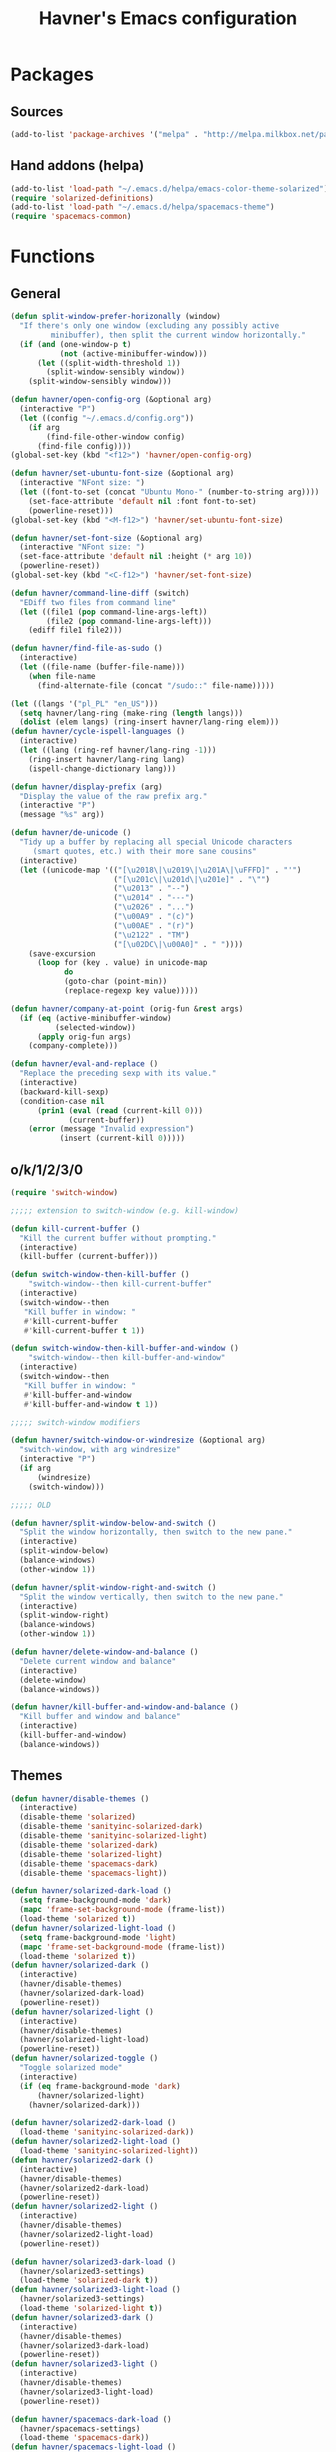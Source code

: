 #+TITLE: Havner's Emacs configuration

* Packages
** Sources
#+BEGIN_SRC emacs-lisp
  (add-to-list 'package-archives '("melpa" . "http://melpa.milkbox.net/packages/"))
#+END_SRC

** Hand addons (helpa)
#+BEGIN_SRC emacs-lisp
  (add-to-list 'load-path "~/.emacs.d/helpa/emacs-color-theme-solarized")
  (require 'solarized-definitions)
  (add-to-list 'load-path "~/.emacs.d/helpa/spacemacs-theme")
  (require 'spacemacs-common)
#+END_SRC

* Functions
** General
#+BEGIN_SRC emacs-lisp
  (defun split-window-prefer-horizonally (window)
    "If there's only one window (excluding any possibly active
           minibuffer), then split the current window horizontally."
    (if (and (one-window-p t)
             (not (active-minibuffer-window)))
        (let ((split-width-threshold 1))
          (split-window-sensibly window))
      (split-window-sensibly window)))

  (defun havner/open-config-org (&optional arg)
    (interactive "P")
    (let ((config "~/.emacs.d/config.org"))
      (if arg
          (find-file-other-window config)
        (find-file config))))
  (global-set-key (kbd "<f12>") 'havner/open-config-org)

  (defun havner/set-ubuntu-font-size (&optional arg)
    (interactive "NFont size: ")
    (let ((font-to-set (concat "Ubuntu Mono-" (number-to-string arg))))
      (set-face-attribute 'default nil :font font-to-set)
      (powerline-reset)))
  (global-set-key (kbd "<M-f12>") 'havner/set-ubuntu-font-size)

  (defun havner/set-font-size (&optional arg)
    (interactive "NFont size: ")
    (set-face-attribute 'default nil :height (* arg 10))
    (powerline-reset))
  (global-set-key (kbd "<C-f12>") 'havner/set-font-size)

  (defun havner/command-line-diff (switch)
    "EDiff two files from command line"
    (let ((file1 (pop command-line-args-left))
          (file2 (pop command-line-args-left)))
      (ediff file1 file2)))

  (defun havner/find-file-as-sudo ()
    (interactive)
    (let ((file-name (buffer-file-name)))
      (when file-name
        (find-alternate-file (concat "/sudo::" file-name)))))

  (let ((langs '("pl_PL" "en_US")))
    (setq havner/lang-ring (make-ring (length langs)))
    (dolist (elem langs) (ring-insert havner/lang-ring elem)))
  (defun havner/cycle-ispell-languages ()
    (interactive)
    (let ((lang (ring-ref havner/lang-ring -1)))
      (ring-insert havner/lang-ring lang)
      (ispell-change-dictionary lang)))

  (defun havner/display-prefix (arg)
    "Display the value of the raw prefix arg."
    (interactive "P")
    (message "%s" arg))

  (defun havner/de-unicode ()
    "Tidy up a buffer by replacing all special Unicode characters
       (smart quotes, etc.) with their more sane cousins"
    (interactive)
    (let ((unicode-map '(("[\u2018\|\u2019\|\u201A\|\uFFFD]" . "'")
                         ("[\u201c\|\u201d\|\u201e]" . "\"")
                         ("\u2013" . "--")
                         ("\u2014" . "---")
                         ("\u2026" . "...")
                         ("\u00A9" . "(c)")
                         ("\u00AE" . "(r)")
                         ("\u2122" . "TM")
                         ("[\u02DC\|\u00A0]" . " "))))
      (save-excursion
        (loop for (key . value) in unicode-map
              do
              (goto-char (point-min))
              (replace-regexp key value)))))

  (defun havner/company-at-point (orig-fun &rest args)
    (if (eq (active-minibuffer-window)
            (selected-window))
        (apply orig-fun args)
      (company-complete)))

  (defun havner/eval-and-replace ()
    "Replace the preceding sexp with its value."
    (interactive)
    (backward-kill-sexp)
    (condition-case nil
        (prin1 (eval (read (current-kill 0)))
               (current-buffer))
      (error (message "Invalid expression")
             (insert (current-kill 0)))))
#+END_SRC

** o/k/1/2/3/0
#+BEGIN_SRC emacs-lisp
  (require 'switch-window)

  ;;;;; extension to switch-window (e.g. kill-window)

  (defun kill-current-buffer ()
    "Kill the current buffer without prompting."
    (interactive)
    (kill-buffer (current-buffer)))

  (defun switch-window-then-kill-buffer ()
      "switch-window--then kill-current-buffer"
    (interactive)
    (switch-window--then
     "Kill buffer in window: "
     #'kill-current-buffer
     #'kill-current-buffer t 1))

  (defun switch-window-then-kill-buffer-and-window ()
      "switch-window--then kill-buffer-and-window"
    (interactive)
    (switch-window--then
     "Kill buffer in window: "
     #'kill-buffer-and-window
     #'kill-buffer-and-window t 1))

  ;;;;; switch-window modifiers

  (defun havner/switch-window-or-windresize (&optional arg)
    "switch-window, with arg windresize"
    (interactive "P")
    (if arg
        (windresize)
      (switch-window)))

  ;;;;; OLD

  (defun havner/split-window-below-and-switch ()
    "Split the window horizontally, then switch to the new pane."
    (interactive)
    (split-window-below)
    (balance-windows)
    (other-window 1))

  (defun havner/split-window-right-and-switch ()
    "Split the window vertically, then switch to the new pane."
    (interactive)
    (split-window-right)
    (balance-windows)
    (other-window 1))

  (defun havner/delete-window-and-balance ()
    "Delete current window and balance"
    (interactive)
    (delete-window)
    (balance-windows))

  (defun havner/kill-buffer-and-window-and-balance ()
    "Kill buffer and window and balance"
    (interactive)
    (kill-buffer-and-window)
    (balance-windows))
#+END_SRC

** Themes
#+BEGIN_SRC emacs-lisp
  (defun havner/disable-themes ()
    (interactive)
    (disable-theme 'solarized)
    (disable-theme 'sanityinc-solarized-dark)
    (disable-theme 'sanityinc-solarized-light)
    (disable-theme 'solarized-dark)
    (disable-theme 'solarized-light)
    (disable-theme 'spacemacs-dark)
    (disable-theme 'spacemacs-light))

  (defun havner/solarized-dark-load ()
    (setq frame-background-mode 'dark)
    (mapc 'frame-set-background-mode (frame-list))
    (load-theme 'solarized t))
  (defun havner/solarized-light-load ()
    (setq frame-background-mode 'light)
    (mapc 'frame-set-background-mode (frame-list))
    (load-theme 'solarized t))
  (defun havner/solarized-dark ()
    (interactive)
    (havner/disable-themes)
    (havner/solarized-dark-load)
    (powerline-reset))
  (defun havner/solarized-light ()
    (interactive)
    (havner/disable-themes)
    (havner/solarized-light-load)
    (powerline-reset))
  (defun havner/solarized-toggle ()
    "Toggle solarized mode"
    (interactive)
    (if (eq frame-background-mode 'dark)
        (havner/solarized-light)
      (havner/solarized-dark)))

  (defun havner/solarized2-dark-load ()
    (load-theme 'sanityinc-solarized-dark))
  (defun havner/solarized2-light-load ()
    (load-theme 'sanityinc-solarized-light))
  (defun havner/solarized2-dark ()
    (interactive)
    (havner/disable-themes)
    (havner/solarized2-dark-load)
    (powerline-reset))
  (defun havner/solarized2-light ()
    (interactive)
    (havner/disable-themes)
    (havner/solarized2-light-load)
    (powerline-reset))

  (defun havner/solarized3-dark-load ()
    (havner/solarized3-settings)
    (load-theme 'solarized-dark t))
  (defun havner/solarized3-light-load ()
    (havner/solarized3-settings)
    (load-theme 'solarized-light t))
  (defun havner/solarized3-dark ()
    (interactive)
    (havner/disable-themes)
    (havner/solarized3-dark-load)
    (powerline-reset))
  (defun havner/solarized3-light ()
    (interactive)
    (havner/disable-themes)
    (havner/solarized3-light-load)
    (powerline-reset))

  (defun havner/spacemacs-dark-load ()
    (havner/spacemacs-settings)
    (load-theme 'spacemacs-dark))
  (defun havner/spacemacs-light-load ()
    (havner/spacemacs-settings)
    (load-theme 'spacemacs-light))
  (defun havner/spacemacs-dark ()
    (interactive)
    (havner/disable-themes)
    (havner/spacemacs-dark-load)
    (powerline-reset))
  (defun havner/spacemacs-light ()
    (interactive)
    (havner/disable-themes)
    (havner/spacemacs-light-load)
    (powerline-reset))
#+END_SRC

** Mac
#+BEGIN_SRC emacs-lisp
  (defun havner/toggle-frame-fullscreen ()
    "Toggle fullscreen state of selected frame."
    (interactive)
    (let ((fullscreen (frame-parameter nil 'fullscreen)))
      (if (memq fullscreen '(fullscreen fullboth))
          (let ((fullscreen-restore (frame-parameter nil 'fullscreen-restore)))
            (if (memq fullscreen-restore '(maximized fullheight fullwidth))
                (set-frame-parameter nil 'fullscreen fullscreen-restore)
              (set-frame-parameter nil 'fullscreen nil)))
        (set-frame-parameter nil `fullscreen 'fullscreen))))

  ;; Fix the F11 key on emacs-mac-app
  (when window-system 'mac
        (advice-add 'toggle-frame-fullscreen :override #'havner/toggle-frame-fullscreen))
#+END_SRC

* Configuration
** Themes
#+BEGIN_SRC emacs-lisp
  (setq solarized-termcolors 16)

  (defun havner/solarized3-settings ()
    "Load solarized3 settings"
    (setq solarized-use-variable-pitch nil)
    (setq solarized-height-plus-1 1.0)
    (setq solarized-height-plus-2 1.0)
    (setq solarized-height-plus-3 1.0)
    (setq solarized-height-plus-4 1.0)
    (setq solarized-high-contrast-mode-line nil))

  (defun havner/spacemacs-settings ()
    (setq spacemacs-theme-comment-bg nil)
    (setq spacemacs-theme-comment-italic t)
    (setq spacemacs-theme-org-height nil))

  (cond (window-system
         (havner/spacemacs-dark-load))
        ((equal (getenv "TERM") "xterm-256color")
         (havner/solarized-dark-load))
        ((equal (getenv "TERM") "xterm-16color")
         (havner/solarized-dark-load)))
#+END_SRC

** GOD mode
#+BEGIN_SRC emacs-lisp
  ;; (god-mode)
  (require 'god-mode)
  (require 'god-mode-isearch)

  (defun god/update-cursor ()
    "Toggle cursor type on god-local-mode"
    (setq cursor-type (if (or god-local-mode)
                          'box
                        'bar)))

  (defun god/toggle-on-overwrite ()
    "Toggle god-mode on overwrite-mode."
    (if (bound-and-true-p overwrite-mode)
        (god-local-mode-pause)
      (god-local-mode-resume)))

  (add-hook 'god-mode-enabled-hook 'god/update-cursor)
  (add-hook 'god-mode-disabled-hook 'god/update-cursor)
  (add-to-list 'god-exempt-major-modes 'term-mode)
  (add-to-list 'god-exempt-major-modes 'bs-mode)

  (add-hook 'overwrite-mode-hook 'god/toggle-on-overwrite)
  (add-hook 'god-mode-enabled-hook (lambda nil
                                     (overwrite-mode 0)))
#+END_SRC

** Dashboard
#+BEGIN_SRC emacs-lisp
  ;; (setq dashboard-banner-logo-title "Abandon hope all ye who enter here")
  ;; ;; (setq dashboard-startup-banner "~/path/to/image.png")
  ;; (setq dashboard-items '(
  ;;                         (agenda . 5)
  ;;                         (bookmarks . 5)
  ;;                         (recents  . 5)
  ;;                         (projects . 5)
  ;;                         (registers . 5)
  ;;                         ))
  ;; (dashboard-setup-startup-hook)
#+END_SRC

** Misc options
#+BEGIN_SRC emacs-lisp
  (fset 'yes-or-no-p 'y-or-n-p)                ;; Treat 'y' or <CR> as yes, 'n' as no.
  (define-key query-replace-map [return] 'act)
  (define-key query-replace-map [?\C-m] 'act)

  (setq inhibit-startup-screen t)
  ;; (setq initial-scratch-message nil)
  (setq scroll-conservatively 101)
  (setq scroll-error-top-bottom t)
  ;; (setq next-screen-context-lines 2)
  (setq require-final-newline t)
  (setq show-paren-delay 0.0)
  (setq show-paren-style 'mixed)
  (setq Man-width 114)
  (setq gc-cons-threshold 20000000)
  (setq calendar-week-start-day 1)
  (setq-default truncate-lines t)

  ;; (setq split-width-threshold 120)
  (setq split-window-preferred-function 'split-window-prefer-horizonally)

  ;; (setq text-mode-hook
  ;;       '(turn-on-flyspell turn-on-auto-fill text-mode-hook-identify))

  (when window-system
    (setq confirm-kill-emacs 'y-or-n-p))
  (when (eq window-system 'x)
    (server-start))

  (add-hook 'before-save-hook 'delete-trailing-whitespace)
  (add-hook 'after-save-hook 'executable-make-buffer-file-executable-if-script-p)
#+END_SRC

** GUI options
#+BEGIN_SRC emacs-lisp
  (setq use-dialog-box nil)
  ;; (setq custom-raised-buttons nil)
  (setq default-frame-alist
        '((width . 150)
          (height . 50)
          (top . 100)
          (left . 100)))
  (setq-default cursor-type 'bar)
  (if (eq system-type 'cygwin)
      (set-face-attribute 'default nil :font "Ubuntu Mono-12"))
#+END_SRC

** Mouse options
#+BEGIN_SRC emacs-lisp
  (setq focus-follows-mouse t)
  (setq mouse-autoselect-window t)
  (setq mouse-yank-at-point t)
  (setq mouse-wheel-scroll-amount '(1 ((shift) . 5) ((control))))
  (cond ((equal (getenv "TERM") "xterm-256color")
         (xterm-mouse-mode t))
        ((equal (getenv "TERM") "xterm-16color")
         (xterm-mouse-mode t))
        ((equal (getenv "TERM") "xterm")
         (xterm-mouse-mode t))
        ((equal (getenv "TERM") "linux")
         (gpm-mouse-mode t)))
#+END_SRC

** Backups
#+BEGIN_SRC emacs-lisp
  (setq temporary-file-directory "~/tmp")
  (unless (file-directory-p temporary-file-directory)
      (mkdir temporary-file-directory))

  (setq backup-directory-alist
        `((".*" . ,temporary-file-directory)))
  ;; (setq auto-save-file-name-transforms
  ;;       `((".*" ,temporary-file-directory t)))
#+END_SRC

** Minor modes
#+BEGIN_SRC emacs-lisp
  (menu-bar-mode 0)
  (tool-bar-mode 0)
  (tooltip-mode 0)
  (when window-system
    (scroll-bar-mode 0))

  ;; (cua-mode t)
  (column-number-mode t)
  (line-number-mode t)
  (size-indication-mode t)
  (show-paren-mode t)
  (delete-selection-mode t)
  (transient-mark-mode t)
  (global-auto-revert-mode t)
  ;; (global-prettify-symbols-mode t)
  (global-subword-mode t)
  (recentf-mode t)
  ;; (when window-system
  ;;   (global-hl-line-mode t))

  (global-page-break-lines-mode t)
  (global-diff-hl-mode t)
  (beginend-global-mode t)
#+END_SRC

** Time
#+BEGIN_SRC emacs-lisp
  (setq display-time-24hr-format t)
  (setq display-time-day-and-date t)
  (setq display-time-default-load-average nil)
  (display-time-mode t)
#+END_SRC

** CMD line
#+BEGIN_SRC emacs-lisp
  (add-to-list 'command-switch-alist '("diff" . havner/command-line-diff))
#+END_SRC

** Tab related
#+BEGIN_SRC emacs-lisp
  (setq tab-always-indent 'complete)
  (setq backward-delete-char-untabify-method nil)
  (setq-default indent-tabs-mode t)
  (setq-default tab-width 8)

  (advice-add 'completion-at-point :around #'havner/company-at-point)
#+END_SRC

** Undo/Redo
#+BEGIN_SRC emacs-lisp
  (require 'redo+)                  ;; autoloads empty, load manually
  (setq undo-no-redo t)

  (global-undo-tree-mode t)
#+END_SRC

** Point-undo
#+BEGIN_SRC emacs-lisp
  (require 'point-undo)
#+END_SRC

** AVY
#+BEGIN_SRC emacs-lisp
  (setq avy-keys (append (number-sequence ?a ?z) (number-sequence ?A ?Z)))
  (setq avy-background t)
#+END_SRC

** Switch window
#+BEGIN_SRC emacs-lisp
  (setq switch-window-increase 6)
  ;; (setq switch-window-minibuffer-shortcut ?z)
  ;; (setq switch-window-auto-resize-window t)
  ;; (setq switch-window-default-window-size '(0.618 . 0.618))
  ;; (switch-window-mouse-mode t)
#+END_SRC

** Buffer Show
#+BEGIN_SRC emacs-lisp
  (setq bs-configurations
        '(("all" nil nil nil nil nil)
          ("files" nil nil nil bs-visits-non-file bs-sort-buffer-interns-are-last)
          ("files-and-scratch" "^\\*scratch\\*$" nil nil bs-visits-non-file bs-sort-buffer-interns-are-last)
          ("all-intern-last" nil nil nil nil bs-sort-buffer-interns-are-last)
          ("havner" "^\\*terminal<[0-9]*>\\*$" nil nil bs-visits-non-file bs--sort-by-name)))
  (setq bs-default-configuration "havner")
#+END_SRC

** Bookmarks
#+BEGIN_SRC emacs-lisp
  (setq bm-restore-repository-on-load t)
  (setq bm-annotate-on-create nil)
  (setq-default bm-buffer-persistence t)
  (if window-system
      (setq-default bm-highlight-style 'bm-highlight-only-fringe)
    (setq-default bm-highlight-style 'bm-highlight-only-line))
  (require 'bm)
  (add-hook 'find-file-hooks 'bm-buffer-restore)
  (add-hook 'kill-buffer-hook 'bm-buffer-save)
  (add-hook 'kill-emacs-hook (lambda nil
                               (bm-buffer-save-all)
                               (bm-repository-save)))
  (add-hook 'after-save-hook 'bm-buffer-save)
  (add-hook 'after-revert-hook 'bm-buffer-restore)
#+END_SRC

** Nlinum
#+BEGIN_SRC emacs-lisp
  (require 'nlinum-hl)

  (if window-system
      (setq nlinum-format " %d")
    (setq nlinum-format " %d "))
#+END_SRC

** Whitespace
#+BEGIN_SRC emacs-lisp
  (setq whitespace-line-column 80)
  (cond (window-system
         (setq whitespace-style '(face tabs spaces trailing lines-tail space-mark tab-mark)))
        ((equal (getenv "TERM") "xterm-256color")
         (setq whitespace-style '(face tabs spaces trailing lines-tail space-mark tab-mark)))
        ((equal (getenv "TERM") "xterm-16color")
         (setq whitespace-style '(face tabs spaces trailing lines-tail space-mark tab-mark)))
        ((equal (getenv "TERM") "xterm")
         (setq whitespace-style '(face trailing lines-tail tab-mark)))
        ((equal (getenv "TERM") "linux")
         (setq whitespace-style '(face trailing lines-tail tab-mark))))
#+END_SRC

** Zoom
#+BEGIN_SRC emacs-lisp
  ;; (setq zoom-size '(0.618 . 0.618))
  ;; (setq zoom-ignored-buffer-name-regexps '("^*helm"))
  ;; (setq zoom-ignored-major-modes '(ediff-mode dired-mode))  ;; not working for Ediff :-(
  ;; (zoom-mode t)
#+END_SRC

** Desktop save
#+BEGIN_SRC emacs-lisp
  (when (eq window-system 'x)
    (setq desktop-base-file-name "desktop")
    (setq desktop-save 'ask-if-exists)
    (desktop-save-mode t))
#+END_SRC

** Projectile
#+BEGIN_SRC emacs-lisp
  (projectile-mode t)

  (setq projectile-mode-line '(:eval (format " P[%s]" (projectile-project-name))))
#+END_SRC

** Helm/IDO/IVY choose
#+BEGIN_SRC emacs-lisp
  (helm-mode t)
  ;; (ivy-mode t)
  ;; (ido-mode t)
#+END_SRC

** Helm
#+BEGIN_SRC emacs-lisp
  (when (eq helm-mode t)
    (helm-adaptive-mode t)
    ;; (helm-descbinds-mode t)
    ;; (setq helm-buffer-max-length 35)
    (setq helm-always-two-windows t)
    (setq helm-split-window-default-side 'right)  ;; other
    (setq helm-candidate-number-limit 1000)
    (setq helm-findutils-search-full-path t)
    (setq helm-bookmark-show-location t)

    (if (eq system-type 'darwin)
        (setq helm-locate-command "/opt/local/bin/glocate %s -e -A -i --regex %s")))
#+END_SRC

** IVY
#+BEGIN_SRC emacs-lisp
    (when (eq ivy-mode t)
      ;; (setq ivy-re-builders-alist '((t . ivy--regex-fuzzy)))
      (setq ivy-use-virtual-buffers t))
#+END_SRC

** IDO
#+BEGIN_SRC emacs-lisp
  (when (eq ido-mode 'both)
    (ido-vertical-mode t)
    (ido-ubiquitous-mode t)
    (flx-ido-mode t)
    (crm-custom-mode t)
    (smex-initialize)

    (setq ido-use-faces nil)       ;; disable ido faces to see flx highlights.
    (setq ido-use-filename-at-point 'guess)
    ;; (setq ido-vertical-define-keys 'C-n-C-p-up-down-left-right)
    ;; (setq ido-enable-flex-matching t)
    ;; (setq ido-file-extensions-order '(".org" ".el" "t"))
  )
#+END_SRC

** EDE/Semantic
#+BEGIN_SRC emacs-lisp
  (setq ede-project-placeholder-cache-file nil)
  (setq project-linux-compile-project-command "gmake -j4 -C %s") ; EDE compilation command for kernel

  (setq semantic-c-dependency-system-include-path '("/usr/include" "/usr/local/include" "/usr/include/python3.5m"))
  (setq semantic-default-submodes '(
                                    global-semantic-idle-scheduler-mode
                                    global-semanticdb-minor-mode
                                    global-semantic-idle-summary-mode
                                    ;; global-semantic-idle-completions-mode
                                    ))
  (setq semanticdb-default-save-directory "~/.semanticdb")

  ;; (global-ede-mode t)
  (semantic-mode t)
#+END_SRC

** Company
#+BEGIN_SRC emacs-lisp
  (global-company-mode t)

  (setq company-backends
        '(company-jedi
          company-elisp
          company-files
          company-ispell))

  (setq company-idle-delay 0.5)
  (setq company-minimum-prefix-length 3)

  (setq company-clang-insert-arguments t)
  (setq company-semantic-insert-arguments t)
  (setq company-gtags-insert-arguments nil)

  (setq company-c-headers-path-system '("/usr/include" "/usr/local/include" "/usr/include/python3.5m"))
  (setq company-clang-arguments '("-I/usr/include/python3.5m"))
  (add-hook 'c++-mode (lambda nil
                        (setq-local company-clang-arguments '("-std=c++11" "-I/usr/include/python3.5m"))))
  (setq company-semantic-begin-after-member-access nil)
#+END_SRC

** gtags / helm-gtags / councel-gtags
#+BEGIN_SRC emacs-lisp
  (setq helm-gtags-use-input-at-cursor t)
#+END_SRC

** Eyebrowse
#+BEGIN_SRC emacs-lisp
  (setq eyebrowse-keymap-prefix (kbd "C-c w"))
  (setq eyebrowse-wrap-around t)
  ;; (setq eyebrowse-new-workspace t)
  (eyebrowse-mode t)
#+END_SRC

** Powerline / Spaceline
#+BEGIN_SRC emacs-lisp
  (when window-system
    ;; (powerline-default-theme)
    (require 'spaceline-config)
    (spaceline-spacemacs-theme)
    (spaceline-helm-mode)
    )
#+END_SRC

** Dired
#+BEGIN_SRC emacs-lisp
  (setq dired-dwim-target t)
  (setq dired-listing-switches "-alhB --group-directories-first")
  (if (eq system-type 'darwin)                ;; fix for OSX dired
      (setq insert-directory-program "gls"))
#+END_SRC

** EDiff
#+BEGIN_SRC emacs-lisp
  (setq ediff-split-window-function 'split-window-horizontally)
  (setq ediff-window-setup-function 'ediff-setup-windows-plain)

  (defvar havner/ediff-last-windows nil)
  (defun havner/store-pre-ediff-winconfig ()
    (setq havner/ediff-last-windows (current-window-configuration)))
  (defun havner/restore-pre-ediff-winconfig ()
    (set-window-configuration havner/ediff-last-windows))

  (add-hook 'ediff-before-setup-hook #'havner/store-pre-ediff-winconfig)
  (add-hook 'ediff-quit-hook #'havner/restore-pre-ediff-winconfig)
#+END_SRC

** Flycheck
#+BEGIN_SRC emacs-lisp
  (setq-default flycheck-disabled-checkers '(c/c++-gcc python-flake8 python-pylint))

  (setq flycheck-clang-include-path '("/usr/include/python3.5m"))
  (setq flycheck-cppcheck-include-path '("/usr/include/python3.5m"))

  (setq flycheck-python-flake8-executable "flake8-3")
  (setq flycheck-python-pylint-executable "python3-pylint")

  (add-hook 'c++-mode-hook (lambda nil
                             (setq-local flycheck-c/c++-clang-executable "/usr/bin/clang++")
                             (setq-local flycheck-clang-args "-std=c++11")
                             ))

  (require 'flycheck-pycheckers)
  (setq flycheck-pycheckers-checkers '(pylint pep8 flake8))
  (setq flycheck-pycheckers-max-line-length 120)
  (with-eval-after-load 'flycheck
    (add-hook 'flycheck-mode-hook #'flycheck-pycheckers-setup))
#+END_SRC

** Magit
#+BEGIN_SRC emacs-lisp
  ;; (require 'magit-commit)
  ;; (require 'magit-popup)
  ;; (magit-define-popup-switch 'magit-rebase-popup
  ;;   ?f "Find a better common ancestor" "--fork-point")
  ;; (setq magit-repository-directories '(("~/devel/" . 2)))

  (if (eq ido-mode 'both)
    (setq magit-completing-read-function 'magit-ido-completing-read))
#+END_SRC

** Compile
#+BEGIN_SRC emacs-lisp
  (setq compilation-read-command nil)
  (setq compilation-scroll-output t)
#+END_SRC

** GDB
#+BEGIN_SRC emacs-lisp
  (setq gdb-many-windows t)
  (setq gdb-show-main t)
#+END_SRC

** Speedbar
#+BEGIN_SRC emacs-lisp
  ;; (setq speedbar-frame-parameters
  ;;       '((minibuffer)
  ;;         (width . 30)
  ;;         (border-width . 0)
  ;;         (menu-bar-lines . 0)
  ;;         (tool-bar-lines . 0)
  ;;         (unsplittable . t)
  ;;         (left-fringe . 0)))
  ;; (setq speedbar-use-images nil)
#+END_SRC

** PDF
#+BEGIN_SRC emacs-lisp
  (when (eq window-system 'x)
      (pdf-tools-install))
#+END_SRC

** TODO ORG (from hrs, concat, capture, minted, instapaper, etc)
#+BEGIN_SRC emacs-lisp
  (setq process-connection-type nil)  ;; makes it possible to use xdg-open

  (setq org-directory "~/Dropbox/emacs/org")
  (setq org-agenda-files '("~/Dropbox/emacs/org/index.org"))
  (setq org-default-notes-file "~/Dropbox/emacs/org/index.org")
  (setq org-mobile-inbox-for-pull "~/Dropbox/emacs/org/from-mobile.org")
  (setq org-mobile-directory "~/Dropbox/Apps/MobileOrg")
  (setq org-log-done 'time)
  (setq org-src-fontify-natively t)
  (setq org-src-tab-acts-natively t)
  (setq org-src-window-setup 'current-window)
  (setq org-startup-indented t)
  (setq org-support-shift-select t)
  (setq org-babel-python-command "python3")
  (setq org-confirm-babel-evaluate nil)
  (setq org-beamer-theme "Warsaw")
  (setq org-highlight-latex-and-related '(latex))

  (when (eq ido-mode 'both)
      (setq org-completion-use-ido t)
      (setq org-outline-path-complete-in-steps nil))

  (unless (eq system-type 'cygwin)
    (progn
      ;; (setq org-ellipsis "⤵")
      (add-hook 'org-mode-hook (lambda nil
                                 (org-bullets-mode t)))))
  (require 'ox-twbs)
  (require 'ox-beamer)

  (org-babel-do-load-languages 'org-babel-load-languages '((emacs-lisp . t) (python . t) (C . t)))

  (setq org-latex-listings 'minted
        org-latex-packages-alist '(("" "minted"))
        org-latex-pdf-process
        '("pdflatex -shell-escape -interaction nonstopmode -output-directory %o %f"
          "pdflatex -shell-escape -interaction nonstopmode -output-directory %o %f"
          "pdflatex -shell-escape -interaction nonstopmode -output-directory %o %f"))

  (add-to-list 'org-structure-template-alist
               '("el" "#+BEGIN_SRC emacs-lisp\n?\n#+END_SRC"))
  (add-to-list 'org-structure-template-alist
               '("tt" "#+TITLE: ?"))
  (add-to-list 'org-structure-template-alist
               '("at" "#+AUTHOR: ?"))

  (define-key org-mode-map [(control ?,)] nil)
  (define-key org-mode-map [(control ?\')] nil)
#+END_SRC

** Delight (free your modeline)
#+BEGIN_SRC emacs-lisp
  (delight '(
             (beginend-global-mode nil "beginend")
             (beginend-bs-mode nil "beginend")
             (beginend-prog-mode nil "beginend")
             (beginend-dired-mode nil "beginend")
             (beginend-org-agenda-mode nil "beginend")
             (beginend-compilation-mode nil "beginend")
             (beginend-magit-status-mode nil "beginend")
             (beginend-prodigy-mode nil "beginend")
             (org-indent-mode nil "org-indent")
             (company-mode nil "company")
             (helm-mode nil "helm-mode")
             (page-break-lines-mode nil "page-break-lines")
             (subword-mode nil "subword")
             (auto-revert-mode nil "autorevert")
             (auto-fill-function nil "simple")
             (abbrev-mode nil "abbrev")
             (helm-gtags-mode nil "helm-gtags")
             (paredit-mode nil "paredit")
             (undo-tree-mode nil "undo-tree")
             ))
#+END_SRC

** Engine mode
#+BEGIN_SRC emacs-lisp
  (require 'engine-mode)

  (defengine duckduckgo
    "https://duckduckgo.com/?q=%s"
    :keybinding "d")
  (defengine google
    "http://www.google.com/search?ie=utf-8&oe=utf-8&q=%s"
    :keybinding "g")
  (defengine stack-overflow
    "https://stackoverflow.com/search?q=%s"
    :keybinding "s")
  (defengine wikipedia
    "http://www.wikipedia.org/search-redirect.php?language=en&go=Go&search=%s"
    :keybinding "w")
  (defengine youtube
    "https://www.youtube.com/results?search_query=%s"
      :keybinding "y")
  (defengine github
    "https://github.com/search?ref=simplesearch&q=%s")
  (defengine rfcs
    "http://pretty-rfc.herokuapp.com/search?q=%s")
  (defengine wiktionary
    "https://www.wikipedia.org/search-redirect.php?family=wiktionary&language=en&go=Go&search=%s")

  (engine/set-keymap-prefix (kbd "C-c s"))
  ;; (setq engine/browser-function 'eww-browse-url)

  (engine-mode t)
#+END_SRC

** Wanderlust
#+BEGIN_SRC emacs-lisp
  ;; (require 'w3m)
  ;; (require 'mime-w3m)
  ;; (setq w3m-key-binding 'info)
#+END_SRC

** elfeed
#+BEGIN_SRC emacs-lisp
  (setq elfeed-search-filter "@12-months-ago +unread")
  (setq elfeed-db-directory "~/Dropbox/emacs/elfeed")
  (elfeed-org)
#+END_SRC

** Zone
#+BEGIN_SRC emacs-lisp
  (require 'zone)
  (zone-when-idle 300)
#+END_SRC

* Programming modes
#+BEGIN_SRC emacs-lisp
  (add-hook 'prog-mode-hook (lambda nil
                              (nlinum-mode t)
                              (hl-line-mode t)
                              (setq show-trailing-whitespace t)))
#+END_SRC

** C
#+BEGIN_SRC emacs-lisp
  (defvaralias 'c-basic-offset 'tab-width)
  (smart-tabs-insinuate 'c 'c++)
  (setq c-tab-always-indent nil)
  (setq c-insert-tab-function 'company-complete)

  (add-to-list 'auto-mode-alist '("\\.h\\'" . c++-mode))
  ;; for "C-c o" ff-find-other-file (on #include):
  (setq cc-search-directories '("." "/usr/include" "/usr/local/include/*" "/usr/include/python3.5m"))

  (setq c-default-style
        '((c-mode . "linux")
          (c++-mode . "stroustrup")
          (java-mode . "java")
          (awk-mode . "awk")
          (other . "gnu")))

  (defun c-devel-hook()
    (c-set-offset 'innamespace 0)
    (c-set-offset 'inextern-lang 0)
    (flycheck-mode t)
    (setq-local company-backends
                '(company-c-headers
                  company-clang
                  ;; company-semantic
                  company-keywords
                  company-files
                  company-ispell))
    (cond ((eq helm-mode t)
           (helm-gtags-mode t))
          ((eq ivy-mode t)
           (counsel-gtags-mode t))
          (t
           (ggtags-mode t))))

  (add-hook 'c-mode-common-hook 'c-devel-hook)
#+END_SRC

** Python
#+BEGIN_SRC emacs-lisp
  (defvaralias 'python-indent-offset 'tab-width)
  ;; (smart-tabs-insinuate 'python)

  (add-hook 'python-mode-hook (lambda nil
                                (flycheck-mode t)
                                (setq tab-width 4)
                                (setq indent-tabs-mode nil)
                                ))
#+END_SRC

** LUA
#+BEGIN_SRC emacs-lisp
  (defvaralias 'lua-indent-level 'tab-width)

  (add-hook 'lua-mode-hook (lambda nil
                             (setq tab-width 4)
                             ))
#+END_SRC

** Elisp
#+BEGIN_SRC emacs-lisp
  (require 'paredit-menu)

  (add-hook 'emacs-lisp-mode-hook (lambda nil
                                    (setq indent-tabs-mode nil)
                                    (paredit-mode t)
                                    (rainbow-delimiters-mode t)
                                    ))
#+END_SRC

** shell
#+BEGIN_SRC emacs-lisp
  (defvaralias 'sh-indentation 'tab-width)
  (defvaralias 'sh-basic-offset 'tab-width)

  (add-hook 'sh-mode-hook (lambda nil
                            (setq tab-width 4)
                            ))
#+END_SRC

** NXML
#+BEGIN_SRC emacs-lisp
  (defvaralias 'nxml-child-indent 'tab-width)
  (smart-tabs-insinuate 'nxml)

  (add-hook 'nxml-mode-hook (lambda nil
                              (setq tab-width 2)))
#+END_SRC

* Projects
#+BEGIN_SRC emacs-lisp
  (if (file-exists-p "~/.projects.el")
      (load-file "~/.projects.el"))
#+END_SRC

* Shortcuts
** Navigation
#+BEGIN_SRC emacs-lisp
  (global-set-key (kbd "M-n") 'forward-paragraph)
  (global-set-key (kbd "M-p") 'backward-paragraph)
#+END_SRC

*** Description

left/right:
  - char
  - word
next/previous:
  - line
forward/backward:
  - char
  - word
  - line
  - sentence
  - paragraph

|-------+------------+-----------------|
|       | Ctrl       | Meta            |
|-------+------------+-----------------|
| f     | forw char  | forw word       |
| b     | back char  | back word       |
| n     | next line  | forw paragraph* |
| p     | prev line  | back paragraph* |
| e     | line end   | forw sentence   |
| a     | line begin | back sentence   |
|-------+------------+-----------------|
|       | (none)     | Ctrl            |
|-------+------------+-----------------|
| right | right char | right word      |
| left  | left char  | left word       |
| down  | next line  | forw paragraph  |
| up    | prev line  | back paragraph  |
|-------+------------+-----------------|

** No CUA-mode
#+BEGIN_SRC emacs-lisp
  ;; (global-set-key (kbd "C-c c") 'kill-ring-save)
  ;; (global-set-key (kbd "C-c x") 'kill-region)
  ;; (global-set-key (kbd "C-c v") 'yank)
  ;; (global-set-key (kbd "C-c C-v") 'yank-pop)
  (global-set-key (kbd "C-z") 'undo)
#+END_SRC

** Undo/Redo
#+BEGIN_SRC emacs-lisp
  ;; (global-set-key (kbd "C-_") 'undo)    ;; add others for symetry
  (global-set-key (kbd "M-_") 'redo)
  ;; (global-set-key (kbd "C-/") 'undo)
  (global-set-key (kbd "C-?") 'redo)
  ;; (global-set-key (kbd "C-z") 'undo)
  (global-set-key (kbd "M-z") 'redo)
  #+END_SRC

** Windows/buffers
#+BEGIN_SRC emacs-lisp
  (global-set-key (kbd "<f6>") 'point-undo)              ;; do I need this? learn mark
  (global-set-key (kbd "<f7>") 'point-redo)

  (global-set-key (kbd "C-x <left>") 'windmove-left)
  (global-set-key (kbd "C-x <right>") 'windmove-right)
  (global-set-key (kbd "C-x <up>") 'windmove-up)
  (global-set-key (kbd "C-x <down>") 'windmove-down)

  (global-set-key (kbd "C-c <up>") 'buf-move-up)
  (global-set-key (kbd "C-c <down>") 'buf-move-down)
  (global-set-key (kbd "C-c <left>") 'buf-move-left)
  (global-set-key (kbd "C-c <right>") 'buf-move-right)
#+END_SRC

** Builtin modules
#+BEGIN_SRC emacs-lisp
  (global-set-key (kbd "C-x d") 'list-directory)
  (global-set-key (kbd "C-x C-d") 'dired)
  (global-set-key (kbd "C-s") 'isearch-forward-regexp)
  (global-set-key (kbd "C-r") 'isearch-backward-regexp)

  (global-set-key (kbd "C-x j") 'semantic-ia-fast-jump)
  (global-set-key (kbd "C-x C-j") 'dired-jump)
  (global-set-key (kbd "C-x p") 'other-frame)
  (global-set-key (kbd "C-x C-p") 'make-frame)
  (global-set-key (kbd "C-x t") 'toggle-truncate-lines)
  (global-set-key (kbd "C-x w") 'whitespace-mode)
  (global-set-key (kbd "C-x C-b") 'bs-show)

  (global-set-key (kbd "C-c l") 'org-store-link)
  (global-set-key (kbd "C-c c") 'org-capture)
  (global-set-key (kbd "C-c a") 'org-agenda)
  (define-key isearch-mode-map (kbd "C-l") 'recenter-top-bottom)

  (global-set-key (kbd "C-c i") 'ispell-word)
  (global-set-key (kbd "C-c b") 'bookmark-bmenu-list)
  (global-set-key (kbd "<C-f9>") 'locate)
  (global-set-key (kbd "<C-f10>") 'recentf-open-files)
  (global-set-key (kbd "C-.") 'imenu)

  (global-set-key (kbd "<f5>") 'compile)
  ;; (global-set-key (kbd "<S-f5>") 'ede-compile-project)

  (eval-after-load 'cc-mode
    '(define-key c-mode-base-map (kbd "C-c o") 'ff-find-other-file))
#+END_SRC

** External modules
#+BEGIN_SRC emacs-lisp
  (global-set-key (kbd "C-x 1") 'switch-window-then-maximize)                  ;; thr 2+
  (global-set-key (kbd "C-x 2") 'switch-window-then-split-below)               ;; thr 1+
  (global-set-key (kbd "C-x 3") 'switch-window-then-split-right)               ;; thr 1+
  (global-set-key (kbd "C-x 0") 'switch-window-then-delete)                    ;; thr 2+
  (global-set-key (kbd "C-x C-o") 'switch-window-then-swap-buffer)             ;; thr 2+
  (global-set-key (kbd "C-x o") 'havner/switch-window-or-windresize)           ;; thr 2+
  (global-set-key (kbd "C-x C-k") 'switch-window-then-kill-buffer-and-window)  ;; thr 1+
  (global-set-key (kbd "C-x k") 'switch-window-then-kill-buffer)               ;; thr 1+

  (define-key eyebrowse-mode-map (kbd "C-c w p") 'eyebrowse-prev-window-config)
  (define-key eyebrowse-mode-map (kbd "C-c w n") 'eyebrowse-next-window-config)
  (define-key eyebrowse-mode-map (kbd "C-c w k") 'eyebrowse-close-window-config)
  (define-key eyebrowse-mode-map (kbd "C-c w m") 'eyebrowse-rename-window-config)

  (global-set-key (kbd "C-x C-F") 'havner/find-file-as-sudo)
  (global-set-key (kbd "C-c o") 'windresize)
  (global-set-key (kbd "C-c n") 'bm-show-all)
  (global-set-key (kbd "C-c h") 'highlight-thing-mode)
  (global-set-key (kbd "C-c v") 'volume)
  (global-set-key (kbd "<C-f5>") 'projectile-compile-project)

  (global-set-key (kbd "C-c m") 'magit-status)
  (global-set-key (kbd "C-c C-m") 'magit-log-head)
  (global-set-key (kbd "C-c g") 'magit-dispatch-popup)
  (global-set-key (kbd "C-c C-g") 'magit-file-popup)
  (global-set-key (kbd "C-c t") 'sane-term-create)
  (global-set-key (kbd "C-`") 'sane-term)
  (global-set-key (kbd "C-,") 'imenu-anywhere)

  (global-set-key (kbd "C-'") 'avy-goto-word-1)
  (global-set-key (kbd "C-;") 'avy-pop-mark)
  (define-key isearch-mode-map (kbd "C-'") 'avy-isearch)

  (global-set-key (kbd "<C-f2>") 'bm-toggle)
  (global-set-key (kbd "<f2>")   'bm-next)
  (global-set-key (kbd "<S-f2>") 'bm-previous)
  (global-set-key (kbd "<left-fringe> <mouse-5>") 'bm-next-mouse)
  (global-set-key (kbd "<left-fringe> <mouse-4>") 'bm-previous-mouse)
  (global-set-key (kbd "<left-fringe> <mouse-1>") 'bm-toggle-mouse)

  (eval-after-load 'company
    '(progn
       (define-key company-template-field-map (kbd "<tab>") nil)
       (define-key company-template-field-map '[?\t] nil)
       (define-key company-template-field-map (kbd "M-f") 'company-template-forward-field)
       (define-key company-template-nav-map (kbd "<tab>") nil)
       (define-key company-template-nav-map '[?\t] nil)
       (define-key company-template-nav-map (kbd "M-f") 'company-template-forward-field)))

  (eval-after-load 'flycheck
    '(define-key flycheck-mode-map (kbd "<f4>") 'flycheck-list-errors))

  (eval-after-load 'projectile
    '(define-key projectile-mode-map (kbd "<f10>") 'projectile-commander))
#+END_SRC

** Helm/IDO/IVY cond
#+BEGIN_SRC emacs-lisp
  (cond ((eq helm-mode t)
         (global-set-key (kbd "M-x") 'helm-M-x)
         (global-set-key (kbd "C-h a") 'helm-apropos)
         (global-set-key (kbd "C-h m") 'helm-describe-modes)
         (global-set-key (kbd "C-h b") 'helm-descbinds)
         (global-set-key (kbd "M-y") 'helm-show-kill-ring)
         (global-set-key (kbd "C-x C-f") 'helm-find-files)
         (global-set-key (kbd "<f1>") 'helm-resume)
         (global-set-key (kbd "<f8>") 'helm-occur)
         (global-set-key (kbd "<f9>") 'helm-find)
         (global-set-key (kbd "<C-f9>") 'helm-locate)
         (global-set-key (kbd "<C-f10>") 'helm-recentf)
         (global-set-key (kbd "C-x b") 'helm-buffers-list)
         (global-set-key (kbd "C-c i") 'helm-flyspell-correct)
         (global-set-key (kbd "C-c b") 'helm-bookmarks)
         (global-set-key (kbd "C-c n") 'helm-bm)
         (global-set-key (kbd "C-.") 'helm-imenu)
         (global-set-key (kbd "C-,") 'helm-imenu-in-all-buffers))
        ((eq ivy-mode t)
         (global-set-key (kbd "M-x") 'counsel-M-x)
         (global-set-key (kbd "C-h a") 'counsel-apropos)
         (global-set-key (kbd "C-h f") 'counsel-describe-function)
         (global-set-key (kbd "C-h v") 'counsel-describe-variable)
         (global-set-key (kbd "C-h b") 'counsel-descbinds)
         (global-set-key (kbd "C-x C-f") 'counsel-find-file)
         (global-set-key (kbd "C-s") 'swiper)
         (global-set-key (kbd "<f1>") 'ivy-resume)
         (global-set-key (kbd "<C-f9>") 'counsel-locate)
         (global-set-key (kbd "<C-f10>") 'counsel-recentf)
         (global-set-key (kbd "C-.") 'counsel-imenu)
         (global-set-key (kbd "C-,") 'ivy-imenu-anywhere)
         ;; (global-set-key (kbd "<f1> l") 'counsel-find-library)
         ;; (global-set-key (kbd "<f2> i") 'counsel-info-lookup-symbol)
         ;; (global-set-key (kbd "<f2> u") 'counsel-unicode-char)
         ;; (global-set-key (kbd "C-c g") 'counsel-git)
         ;; (global-set-key (kbd "C-c j") 'counsel-git-grep)
         ;; (global-set-key (kbd "C-c k") 'counsel-ag)
         ;; (global-set-key (kbd "C-S-o") 'counsel-rhythmbox)
         (define-key minibuffer-local-map (kbd "C-r") 'counsel-minibuffer-history)
         )
        ((eq ido-mode 'both)
         (global-set-key (kbd "M-x") 'smex)
         (global-set-key (kbd "M-X") 'smex-major-mode-commands)
         (global-set-key (kbd "C-.") 'ido-imenu)
         (global-set-key (kbd "C-,") 'ido-imenu-anywhere)))

  (if (eq helm-mode t)
      (define-key text-mode-map (kbd "C-M-i") 'helm-ispell))

  (eval-after-load 'company
    '(cond ((eq helm-mode t)
            (define-key company-mode-map (kbd "<f3>") 'helm-company)
            (define-key company-active-map (kbd "<f3>") 'helm-company))
           ((eq ivy-mode t)
            (define-key company-mode-map (kbd "<f3>") 'counsel-company)
            (define-key company-active-map (kbd "<f3>") 'counsel-company))))

  (eval-after-load 'flycheck
    '(if (eq helm-mode t)
         (define-key flycheck-mode-map (kbd "<f4>") 'helm-flycheck)))

  (eval-after-load 'projectile
    '(if (eq helm-mode t)
         (define-key projectile-mode-map (kbd "<f10>") 'helm-projectile)))

  ;;;;; regular gtags assign keys automatically

  (eval-after-load 'helm-gtags
    '(progn
       (define-key helm-gtags-mode-map (kbd "M-.") 'helm-gtags-dwim)
       (define-key helm-gtags-mode-map (kbd "M-,") 'helm-gtags-pop-stack)))

  (eval-after-load 'counsel-gtags
    '(progn
       (define-key counsel-gtags-mode-map (kbd "M-.") 'counsel-gtags-dwim)
       (define-key counsel-gtags-mode-map (kbd "M-,") 'counsel-gtags-go-backward)))
#+END_SRC

** GOD mode
#+BEGIN_SRC emacs-lisp
  (global-set-key (kbd "<escape>") 'god-local-mode)
  (define-key god-local-mode-map (kbd "i") 'god-local-mode)
  (define-key god-local-mode-map (kbd "<escape> <escape> <escape>") 'keyboard-escape-quit)
  ;; (define-key god-local-mode-map (kbd "<escape>") 'keyboard-escape-quit)

  (define-key isearch-mode-map (kbd "<escape>") 'god-mode-isearch-activate)
  (define-key god-mode-isearch-map (kbd "<escape>") 'god-mode-isearch-disable)
  (define-key god-mode-isearch-map (kbd "'") 'avy-isearch)
  (define-key god-mode-isearch-map (kbd "l") 'recenter-top-bottom)

  (define-key org-mode-map (kbd "C-c C-'") 'org-edit-special)
  (define-key org-src-mode-map (kbd "C-c C-'") 'org-edit-src-exit)

  (global-set-key (kbd "C-x C-1") 'switch-window-then-maximize)              ;; thr 2
  (global-set-key (kbd "C-x C-2") 'switch-window-then-split-below)           ;; thr 1
  (global-set-key (kbd "C-x C-3") 'switch-window-then-split-right)           ;; thr 1
  (global-set-key (kbd "C-x C-0") 'switch-window-then-delete)                ;; thr 2

  (when (bound-and-true-p god-global-mode)
    (global-set-key (kbd "C-x o") 'switch-window-then-swap-buffer)             ;; thr 2
    (global-set-key (kbd "C-x C-o") 'havner/switch-window-or-windresize)       ;; thr 2
    (global-set-key (kbd "C-x k") 'switch-window-then-kill-buffer-and-window)  ;; thr 1
    (global-set-key (kbd "C-x C-k") 'switch-window-then-kill-buffer)           ;; thr 1

    (global-set-key (kbd "C-x b") 'bs-show)
    (global-set-key (kbd "C-x C-b") 'helm-buffers-list)
    (global-set-key (kbd "C-x p") 'make-frame)
    (global-set-key (kbd "C-x C-p") 'other-frame)

    ;; FIXME: (define prefix)
    ;; (define-key eyebrowse-mode-map (kbd "C-c C-w C-p") 'eyebrowse-prev-window-config)
    ;; (define-key eyebrowse-mode-map (kbd "C-c C-w C-n") 'eyebrowse-next-window-config)
    ;; (define-key eyebrowse-mode-map (kbd "C-c C-w C-k") 'eyebrowse-close-window-config)
    ;; (define-key eyebrowse-mode-map (kbd "C-c C-w C-m") 'eyebrowse-rename-window-config)

    ;; (define-key eyebrowse-mode-map (kbd "C-c C-w C-<") 'eyebrowse-prev-window-config)
    ;; (define-key eyebrowse-mode-map (kbd "C-c C-w C->") 'eyebrowse-next-window-config)
    ;; (define-key eyebrowse-mode-map (kbd "C-c C-w C-'") 'eyebrowse-last-window-config)
    ;; (define-key eyebrowse-mode-map (kbd "C-c C-w C-\"") 'eyebrowse-close-window-config)
    ;; (define-key eyebrowse-mode-map (kbd "C-c C-w C-,") 'eyebrowse-rename-window-config)
    ;; (define-key eyebrowse-mode-map (kbd "C-c C-w C-.") 'eyebrowse-switch-to-window-config)
    ;; (define-key eyebrowse-mode-map (kbd "C-c C-w C-0") 'eyebrowse-switch-to-window-config-0)
    ;; (define-key eyebrowse-mode-map (kbd "C-c C-w C-1") 'eyebrowse-switch-to-window-config-1)
    ;; (define-key eyebrowse-mode-map (kbd "C-c C-w C-2") 'eyebrowse-switch-to-window-config-2)
    ;; (define-key eyebrowse-mode-map (kbd "C-c C-w C-3") 'eyebrowse-switch-to-window-config-3)
    ;; (define-key eyebrowse-mode-map (kbd "C-c C-w C-4") 'eyebrowse-switch-to-window-config-4)
    ;; (define-key eyebrowse-mode-map (kbd "C-c C-w C-5") 'eyebrowse-switch-to-window-config-5)
    ;; (define-key eyebrowse-mode-map (kbd "C-c C-w C-6") 'eyebrowse-switch-to-window-config-6)
    ;; (define-key eyebrowse-mode-map (kbd "C-c C-w C-7") 'eyebrowse-switch-to-window-config-7)
    ;; (define-key eyebrowse-mode-map (kbd "C-c C-w C-8") 'eyebrowse-switch-to-window-config-8)
    ;; (define-key eyebrowse-mode-map (kbd "C-c C-w C-9") 'eyebrowse-switch-to-window-config-9)
    ;; (define-key eyebrowse-mode-map (kbd "C-c C-w C-c") 'eyebrowse-create-window-config)
    )
#+END_SRC

* Notes
** C-x available keys:
- c
- g
- j (semantic)
- p (frame)
- t (truncate)
- w (whitespace) (TODO: hi lock mode)
- x
- y

** C-x C- available keys:
- a
- g
- h
- j
- y
